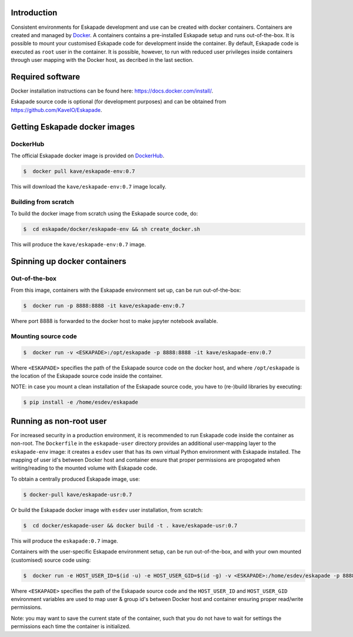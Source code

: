 Introduction
------------

Consistent environments for Eskapade development and use can be created with docker containers. Containers are created and managed by `Docker <https://www.docker.com/>`_. A containers contains a pre-installed Eskapade setup and runs out-of-the-box.  It is possible to mount your customised Eskapade code for development inside the container. By default, Eskapade code is executed as ``root`` user in the container. It is possible, however, to run with reduced user privileges inside containers through user mapping with the Docker host, as decribed in the last section.


Required software
-----------------

Docker installation instructions can be found here: `<https://docs.docker.com/install/>`_.

Eskapade source code is optional (for development purposes) and can be obtained from `<https://github.com/KaveIO/Eskapade>`_.


Getting Eskapade docker images
------------------------------

DockerHub
:::::::::

The official Eskapade docker image is provided on `DockerHub <https://hub.docker.com/r/kave/eskapade-env/>`_.

.. code:: bash

  $  docker pull kave/eskapade-env:0.7 

This will download the ``kave/eskapade-env:0.7`` image locally.

Building from scratch
:::::::::::::::::::::

To build the docker image from scratch using the Eskapade source code, do:

.. code:: bash

  $  cd eskapade/docker/eskapade-env && sh create_docker.sh

This will produce the ``kave/eskapade-env:0.7`` image. 


Spinning up docker containers
-----------------------------

Out-of-the-box
::::::::::::::

From this image, containers with the Eskapade environment set up, can be run out-of-the-box:

.. code:: bash

  $  docker run -p 8888:8888 -it kave/eskapade-env:0.7 

Where port 8888 is forwarded to the docker host to make jupyter notebook available.

Mounting source code
::::::::::::::::::::

.. code:: bash

  $  docker run -v <ESKAPADE>:/opt/eskapade -p 8888:8888 -it kave/eskapade-env:0.7 

Where ``<ESKAPADE>`` specifies the path of the Eskapade source code on the docker host, and where ``/opt/eskapade`` is the location of the Eskapade source code inside the container.

NOTE: in case you mount a clean installation of the Eskapade source code, you have to (re-)build libraries by executing:

.. code:: bash

  $ pip install -e /home/esdev/eskapade


Running as non-root user
------------------------

For increased security in a production environment, it is recommended to run Eskapade code inside the container as non-root. The ``Dockerfile`` in the ``eskapade-user`` directory provides an additional user-mapping layer to the ``eskapade-env`` image: it creates a ``esdev`` user that has its own virtual Python environment with Eskapade installed. The mapping of user id's between Docker host and container ensure that proper permissions are propogated when writing/reading to the mounted volume with Eskapade code.

To obtain a centrally produced Eskapade image, use:

.. code:: bash

  $ docker-pull kave/eskapade-usr:0.7

Or build the Eskapade docker image with ``esdev`` user installation, from scratch:

.. code:: bash

  $  cd docker/eskapade-user && docker build -t . kave/eskapade-usr:0.7

This will produce the ``eskapade:0.7`` image. 

Containers with the user-specific Eskapade environment setup, can be run out-of-the-box, and with your own mounted (customised) source code using:

.. code:: bash

  $  docker run -e HOST_USER_ID=$(id -u) -e HOST_USER_GID=$(id -g) -v <ESKAPADE>:/home/esdev/eskapade -p 8888:8888 -it eskapade:0.7 

Where ``<ESKAPADE>`` specifies the path of the Eskapade source code and the ``HOST_USER_ID`` and ``HOST_USER_GID`` environment variables are used to map user & group id's between Docker host and container ensuring proper read/write permissions.

Note: you may want to save the current state of the container, such that you do not have to wait for settings the permissions each time the container is initialized.

